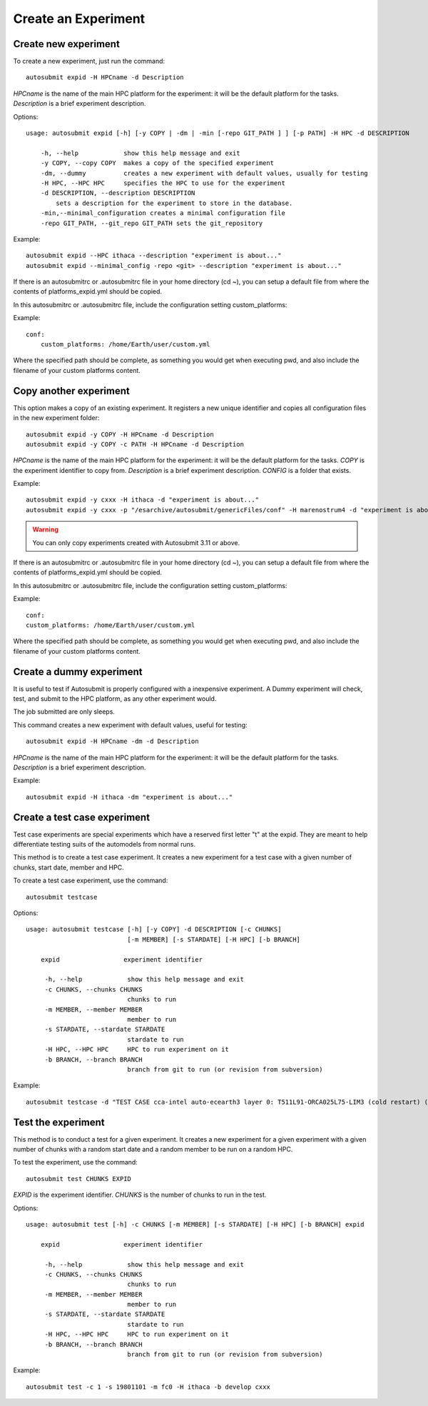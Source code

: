 Create an Experiment
====================

Create new experiment
-------------------------

To create a new experiment, just run the command:
::

    autosubmit expid -H HPCname -d Description

*HPCname* is the name of the main HPC platform for the experiment: it will be the default platform for the tasks.
*Description* is a brief experiment description.

Options:
::

    usage: autosubmit expid [-h] [-y COPY | -dm | -min [-repo GIT_PATH ] ] [-p PATH] -H HPC -d DESCRIPTION

        -h, --help            show this help message and exit
        -y COPY, --copy COPY  makes a copy of the specified experiment
        -dm, --dummy          creates a new experiment with default values, usually for testing
        -H HPC, --HPC HPC     specifies the HPC to use for the experiment
        -d DESCRIPTION, --description DESCRIPTION
            sets a description for the experiment to store in the database.
        -min,--minimal_configuration creates a minimal configuration file
        -repo GIT_PATH, --git_repo GIT_PATH sets the git_repository

Example:
::

    autosubmit expid --HPC ithaca --description "experiment is about..."
    autosubmit expid --minimal_config -repo <git> --description "experiment is about..."

If there is an autosubmitrc or .autosubmitrc file in your home directory (cd ~), you can setup a default file from where the contents of platforms_expid.yml should be copied.

In this autosubmitrc or .autosubmitrc file, include the configuration setting custom_platforms:

Example:
::

    conf:
        custom_platforms: /home/Earth/user/custom.yml

Where the specified path should be complete, as something you would get when executing pwd, and also include the filename of your custom platforms content.

Copy another experiment
--------------------------

This option makes a copy of an existing experiment.
It registers a new unique identifier and copies all configuration files in the new experiment folder:
::

    autosubmit expid -y COPY -H HPCname -d Description
    autosubmit expid -y COPY -c PATH -H HPCname -d Description

*HPCname* is the name of the main HPC platform for the experiment: it will be the default platform for the tasks.
*COPY* is the experiment identifier to copy from.
*Description* is a brief experiment description.
*CONFIG* is a folder that exists.

Example:
::

    autosubmit expid -y cxxx -H ithaca -d "experiment is about..."
    autosubmit expid -y cxxx -p "/esarchive/autosubmit/genericFiles/conf" -H marenostrum4 -d "experiment is about..."

.. warning:: You can only copy experiments created with Autosubmit 3.11 or above.

If there is an autosubmitrc or .autosubmitrc file in your home directory (cd ~), you can setup a default file from where the contents of platforms_expid.yml should be copied.

In this autosubmitrc or .autosubmitrc file, include the configuration setting custom_platforms:

Example:
::

    conf:
    custom_platforms: /home/Earth/user/custom.yml

Where the specified path should be complete, as something you would get when executing pwd, and also include the filename of your custom platforms content.

Create a dummy experiment
--------------------------------

It is useful to test if Autosubmit is properly configured with a inexpensive experiment. A Dummy experiment will check,
test, and submit to the HPC platform, as any other experiment would.

The job submitted are only sleeps.

This command creates a new experiment with default values, useful for testing:
::

    autosubmit expid -H HPCname -dm -d Description

*HPCname* is the name of the main HPC platform for the experiment: it will be the default platform for the tasks.
*Description* is a brief experiment description.

Example:
::

    autosubmit expid -H ithaca -dm "experiment is about..."

Create a test case experiment
------------------------------------

Test case experiments are special experiments which have a reserved first letter "t" at the expid. They are meant to
help differentiate testing suits of the automodels from normal runs.

This method is to create a test case experiment. It creates a new experiment for a test case with a
given number of chunks, start date, member and HPC.

To create a test case experiment, use the command:
::

    autosubmit testcase

Options:
::

    usage: autosubmit testcase [-h] [-y COPY] -d DESCRIPTION [-c CHUNKS]
                               [-m MEMBER] [-s STARDATE] [-H HPC] [-b BRANCH]

        expid                 experiment identifier

         -h, --help            show this help message and exit
         -c CHUNKS, --chunks CHUNKS
                               chunks to run
         -m MEMBER, --member MEMBER
                               member to run
         -s STARDATE, --stardate STARDATE
                               stardate to run
         -H HPC, --HPC HPC     HPC to run experiment on it
         -b BRANCH, --branch BRANCH
                               branch from git to run (or revision from subversion)

Example:
::

    autosubmit testcase -d "TEST CASE cca-intel auto-ecearth3 layer 0: T511L91-ORCA025L75-LIM3 (cold restart) (a092-a09n)" -H cca-intel -b 3.2.0b_develop -y a09n

Test the experiment
-------------------

This method is to conduct a test for a given experiment. It creates a new experiment for a given experiment with a
given number of chunks with a random start date and a random member to be run on a random HPC.

To test the experiment, use the command:
::

    autosubmit test CHUNKS EXPID

*EXPID* is the experiment identifier.
*CHUNKS* is the number of chunks to run in the test.



Options:
::

    usage: autosubmit test [-h] -c CHUNKS [-m MEMBER] [-s STARDATE] [-H HPC] [-b BRANCH] expid

        expid                 experiment identifier

         -h, --help            show this help message and exit
         -c CHUNKS, --chunks CHUNKS
                               chunks to run
         -m MEMBER, --member MEMBER
                               member to run
         -s STARDATE, --stardate STARDATE
                               stardate to run
         -H HPC, --HPC HPC     HPC to run experiment on it
         -b BRANCH, --branch BRANCH
                               branch from git to run (or revision from subversion)

Example:
::

    autosubmit test -c 1 -s 19801101 -m fc0 -H ithaca -b develop cxxx